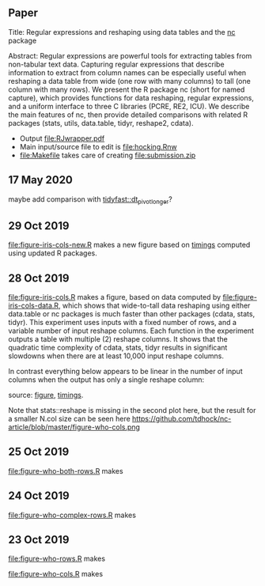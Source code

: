 ** Paper

Title: Regular expressions and reshaping using data tables and the
  [[https://github.com/tdhock/nc][nc]] package

Abstract: Regular expressions are powerful tools for extracting tables
  from non-tabular text data. Capturing regular expressions that
  describe information to extract from column names can be especially
  useful when reshaping a data table from wide (one row with many
  columns) to tall (one column with many rows). We present the R
  package nc (short for named capture), which provides functions for
  data reshaping, regular expressions, and a uniform interface to
  three C libraries (PCRE, RE2, ICU). We describe the main features of
  nc, then provide detailed comparisons with related R packages
  (stats, utils, data.table, tidyr, reshape2, cdata).

- Output [[file:RJwrapper.pdf]]  
- Main input/source file to edit is [[file:hocking.Rnw]] 
- [[file:Makefile]] takes care of creating [[file:submission.zip]]

** 17 May 2020

maybe add comparison with [[https://github.com/TysonStanley/tidyfast/blob/master/R/pivot_longer.R][tidyfast::dt_pivot_longer]]?

** 29 Oct 2019
[[file:figure-iris-cols-new.R]] makes a new figure based on [[file:figure-iris-cols-new-data.R][timings]]
computed using updated R packages.

[[file:figure-iris-cols-new.png]]

** 28 Oct 2019

[[file:figure-iris-cols.R]] makes a figure, 
based on data computed by [[file:figure-iris-cols-data.R]],
which shows that wide-to-tall data
reshaping using either data.table or nc packages is much faster than
other packages (cdata, stats, tidyr). This experiment uses inputs with
a fixed number of rows, and a variable number of input reshape
columns. Each function in the experiment outputs a table with multiple
(2) reshape columns. It shows that the quadratic time complexity of
cdata, stats, tidyr results in significant slowdowns when there are at
least 10,000 input reshape columns.

[[file:figure-iris-cols.png]]

In contrast everything below appears to be linear in the number of input
columns when the output has only a single reshape column:

[[file:figure-who-cols-minimal.png]]

source: [[file:figure-who-cols-minimal.R][figure]], [[file:figure-who-cols-minimal-data.R][timings]].

Note that stats::reshape is missing in the second plot here, but the result for a smaller N.col size can be seen here https://github.com/tdhock/nc-article/blob/master/figure-who-cols.png

** 25 Oct 2019

[[file:figure-who-both-rows.R]] makes

[[file:figure-who-both-rows.png]]

** 24 Oct 2019

[[file:figure-who-complex-rows.R]] makes

[[file:figure-who-complex-rows.png]]

** 23 Oct 2019

[[file:figure-who-rows.R]] makes

[[file:figure-who-rows.png]]

[[file:figure-who-cols.R]] makes

[[file:figure-who-cols.png]]
